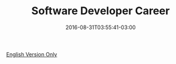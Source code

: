 #+TITLE: Software Developer Career
#+DATE: 2016-08-31T03:55:41-03:00
#+PUBLISHDATE: 2016-08-31T03:55:41-03:00
#+DRAFT: nil
#+TAGS[]: nil, nil
#+DESCRIPTION: Short description

[[../../../blog/software-developer-career/][English Version Only]]
